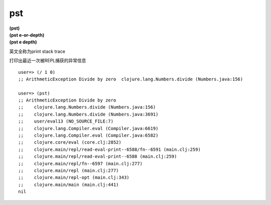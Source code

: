 pst
=============

| **(pst)**
| **(pst e-or-depth)**
| **(pst e depth)**

英文全称为print stack trace

打印出最近一次被REPL捕获的异常信息


::

    user=> (/ 1 0)
    ;; ArithmeticException Divide by zero  clojure.lang.Numbers.divide (Numbers.java:156)

    user=> (pst)
    ;; ArithmeticException Divide by zero
    ;;    clojure.lang.Numbers.divide (Numbers.java:156)
    ;;    clojure.lang.Numbers.divide (Numbers.java:3691)
    ;;    user/eval13 (NO_SOURCE_FILE:7)
    ;;    clojure.lang.Compiler.eval (Compiler.java:6619)
    ;;    clojure.lang.Compiler.eval (Compiler.java:6582)
    ;;    clojure.core/eval (core.clj:2852)
    ;;    clojure.main/repl/read-eval-print--6588/fn--6591 (main.clj:259)
    ;;    clojure.main/repl/read-eval-print--6588 (main.clj:259)
    ;;    clojure.main/repl/fn--6597 (main.clj:277)
    ;;    clojure.main/repl (main.clj:277)
    ;;    clojure.main/repl-opt (main.clj:343)
    ;;    clojure.main/main (main.clj:441)
    nil
